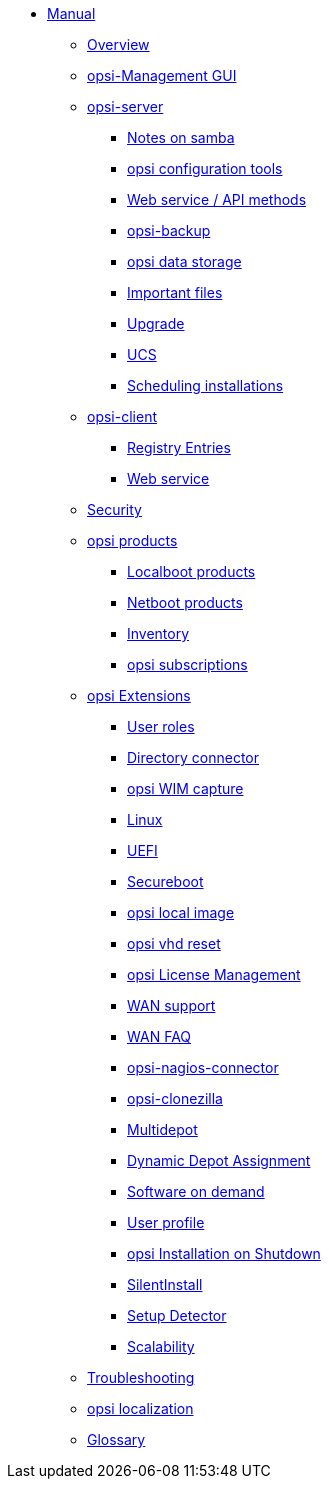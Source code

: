 * xref:introduction.adoc[Manual]
	** xref:overview.adoc[Overview]
	** xref:configed.adoc[opsi-Management GUI]
	** xref:server/overview.adoc[opsi-server]
		*** xref:server/samba.adoc[Notes on samba]
		*** xref:server/configuration-tools.adoc[opsi configuration tools]
		*** xref:server/data-structure.adoc[Web service / API methods]
		*** xref:server/opsi-backup.adoc[opsi-backup]
		*** xref:server/opsi-backends.adoc[opsi data storage]
		*** xref:server/important-files.adoc[Important files]
		*** xref:server/opsi-upgrade.adoc[Upgrade]
		*** xref:server/ucs.adoc[UCS]
		*** xref:server/temporal-job-control.adoc[Scheduling installations]
	** xref:client/opsi-client-agent.adoc[opsi-client]
		*** xref:client/registry-entries.adoc[Registry Entries]
		*** xref:client/opsi-client-agent-webapi.adoc[Web service]
	** xref:security.adoc[Security]
	** xref:products/products.adoc[opsi products]
		*** xref:products/localboot-products.adoc[Localboot products]
		*** xref:products/netboot-products.adoc[Netboot products]
		*** xref:products/inventory.adoc[Inventory]
		*** xref:products/abo-products.adoc[opsi subscriptions]
	** xref:modules/modules.adoc[opsi Extensions]
		*** xref:modules/user-roles.adoc[User roles]
		*** xref:modules/directory-connector.adoc[Directory connector]
		*** xref:modules/wim-capture.adoc[opsi WIM capture]
		*** xref:modules/linux.adoc[Linux]
		*** xref:modules/uefi.adoc[UEFI]
		*** xref:modules/secureboot.adoc[Secureboot]
		*** xref:modules/local-image.adoc[opsi local image]
		*** xref:modules/vhd.adoc[opsi vhd reset]
		*** xref:modules/licensemanagement.adoc[opsi License Management]
		*** xref:modules/wan-support.adoc[WAN support]
		*** xref:modules/wan-faq.adoc[WAN FAQ]
		*** xref:modules/nagios-connector.adoc[opsi-nagios-connector]
		*** xref:modules/clonezilla.adoc[opsi-clonezilla]
		*** xref:modules/multidepot.adoc[Multidepot]
		*** xref:modules/dyndepot.adoc[Dynamic Depot Assignment]
		*** xref:modules/software-on-demand.adoc[Software on demand]
		*** xref:modules/user-profile.adoc[User profile]
		*** xref:modules/on-shutdown.adoc[opsi Installation on Shutdown]
		*** xref:modules/silentinstall.adoc[SilentInstall]
		*** xref:modules/setup-detector.adoc[Setup Detector]
		*** xref:modules/scalability.adoc[Scalability]
	** xref:troubleshooting.adoc[Troubleshooting]
	** xref:localization.adoc[opsi localization]
	** xref:glossary.adoc[Glossary]

